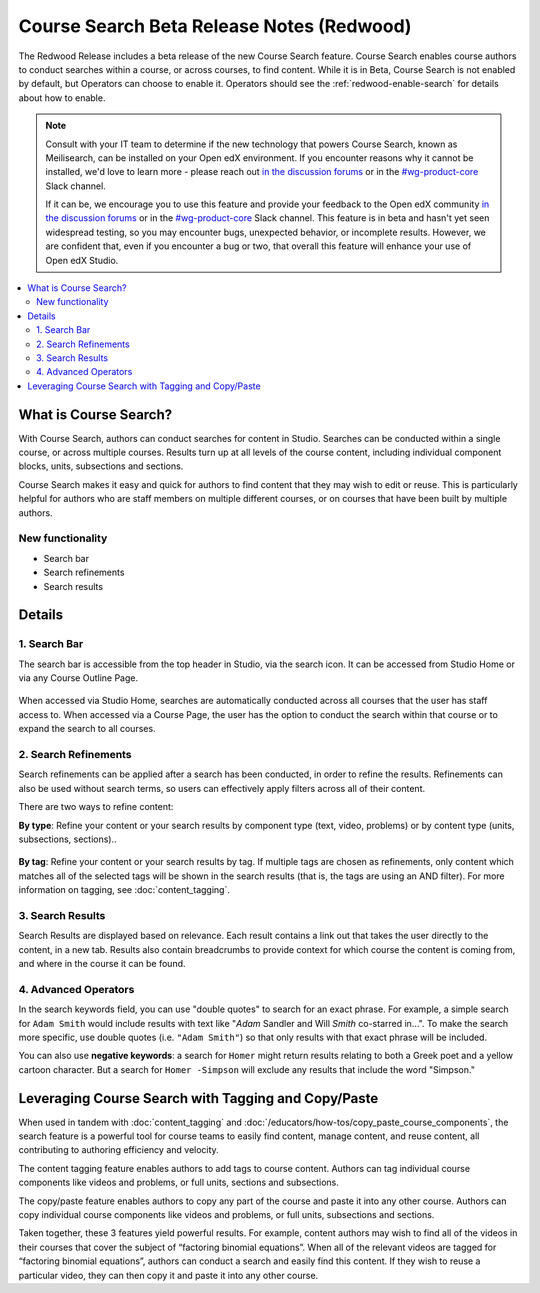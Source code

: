 Course Search Beta Release Notes (Redwood)
##########################################

The Redwood Release includes a beta release of the new Course Search feature.
Course Search enables course authors to conduct searches within a course, or
across courses, to find content. While it is in Beta, Course Search is not
enabled by default, but Operators can choose to enable it. Operators should see
the :ref:`redwood-enable-search` for details about how to enable.

.. note::

    Consult with your IT team to determine if the new technology that powers
    Course Search, known as Meilisearch, can be installed on your Open edX
    environment. If you encounter reasons why it cannot be installed, we'd love
    to learn more - please reach out `in the discussion forums`_ or
    in the `#wg-product-core`_ Slack channel.

    If it can be, we encourage you to use this feature and provide your feedback
    to the Open edX community `in the discussion forums`_ or in the
    `#wg-product-core`_ Slack channel. This feature is in beta and hasn't yet seen
    widespread testing, so you may encounter bugs, unexpected behavior, or
    incomplete results. However, we are confident that, even if you encounter a
    bug or two, that overall this feature will enhance your use of Open edX
    Studio.

.. _in the discussion forums: https://discuss.openedx.org/t/feedback-thread-new-course-search/13076
.. _#wg-product-core: https://openedx.slack.com/archives/C057J2D1WU9

.. contents::
  :local:
  :depth: 2

What is Course Search?
**********************

With Course Search, authors can conduct searches for content in Studio. Searches
can be conducted within a single course, or across multiple courses. Results
turn up at all levels of the course content, including individual component
blocks, units, subsections and sections.

Course Search makes it easy and quick for authors to find content that they may
wish to edit or reuse. This is particularly helpful for authors who are staff
members on multiple different courses, or on courses that have been built by
multiple authors.

   .. image:: /_images/release_notes/redwood/Search_main_screen.png

New functionality
=================

* Search bar
* Search refinements
* Search results

Details
*******

1. Search Bar
=============

The search bar is accessible from the top header in Studio, via the search icon.
It can be accessed from Studio Home or via any Course Outline Page.

   .. image:: /_images/release_notes/redwood/Search_icon.png

When accessed via Studio Home, searches are automatically conducted across all
courses that the user has staff access to. When accessed via a Course Page, the
user has the option to conduct the search within that course or to expand the
search to all courses.

   .. image:: /_images/release_notes/redwood/Search_this_course.png


2. Search Refinements
=====================

Search refinements can be applied after a search has been conducted, in order to
refine the results. Refinements can also be used without search terms, so users
can effectively apply filters across all of their content.

There are two ways to refine content:

**By type**: Refine your content or your search results by component type (text,
video, problems) or by content type (units, subsections, sections)..

   .. image:: /_images/release_notes/redwood/Search_type_refinement.png

**By tag**: Refine your content or your search results by tag. If multiple tags are
chosen as refinements, only content which matches all of the selected tags will
be shown in the search results (that is, the tags are using an AND filter). For
more information on tagging, see :doc:`content_tagging`.

   .. image:: /_images/release_notes/redwood/Search_tag.png


3. Search Results
=================

Search Results are displayed based on relevance. Each result contains a link out
that takes the user directly to the content, in a new tab. Results also contain
breadcrumbs to provide context for which course the content is coming from, and
where in the course it can be found.

   .. image:: /_images/release_notes/redwood/Search_breadcrumbs.png


4. Advanced Operators
=====================

In the search keywords field, you can use "double quotes" to search for an exact
phrase. For example, a simple search for ``Adam Smith`` would include results with
text like "*Adam* Sandler and Will *Smith* co-starred in...". To make the search
more specific, use double quotes (i.e. ``"Adam Smith"``) so that only results with
that exact phrase will be included.

You can also use **negative keywords**: a search for ``Homer`` might return results
relating to both a Greek poet and a yellow cartoon character. But a search for
``Homer -Simpson`` will exclude any results that include the word "Simpson."


Leveraging Course Search with Tagging and Copy/Paste
****************************************************

When used in tandem with :doc:`content_tagging` and
:doc:`/educators/how-tos/copy_paste_course_components`, the search feature is a
powerful tool for course teams to easily find content, manage content, and reuse
content, all contributing to authoring efficiency and velocity.

The content tagging feature enables authors to add tags to course content.
Authors can tag individual course components like videos and problems, or full
units, sections and subsections.

The copy/paste feature enables authors to copy any part of the course and paste
it into any other course. Authors can copy individual course components like
videos and problems, or full units, subsections and sections.

Taken together, these 3 features yield powerful results. For example, content
authors may wish to find all of the videos in their courses that cover the
subject of “factoring binomial equations”. When all of the relevant videos are
tagged for “factoring binomial equations”, authors can conduct a search and
easily find this content. If they wish to reuse a particular video, they can
then copy it and paste it into any other course.
